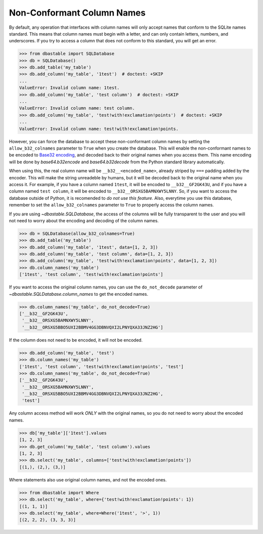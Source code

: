 Non-Conformant Column Names
---------------------------

By default, any operation that interfaces with column names will only accept names that conform to the SQLite names standard. This means that column names must begin with a letter, and can only contain letters, numbers, and underscores. If you try to access a column that does not conform to this standard, you will get an error.

.. code-block:: python

    >>> from dbastable import SQLDatabase
    >>> db = SQLDatabase()
    >>> db.add_table('my_table')
    >>> db.add_column('my_table', '1test')  # doctest: +SKIP
    ...
    ValueError: Invalid column name: 1test.
    >>> db.add_column('my_table', 'test column')  # doctest: +SKIP
    ...
    ValueError: Invalid column name: test column.
    >>> db.add_column('my_table', 'test!with!exclamation!points')  # doctest: +SKIP
    ...
    ValueError: Invalid column name: test!with!exclamation!points.

However, you can force the database to accept these non-conformant column names by setting the ``allow_b32_colnames`` parameter to ``True`` when you create the database. This will enable the non-conformant names to be encoded to `Base32 encoding <https://en.wikipedia.org/wiki/Base32>`_, and decoded back to their original names when you access them. This name encoding will be done by `base64.b32encode` and `base64.b32decode` from the Python standard library automatically.

When using this, the real column name will be ``__b32__<encoded_name>``, already striped by ``===`` padding added by the encoder. This will make the string unreadeble by humans, but it will be decoded back to the original name when you access it. For example, if you have a column named ``1test``, it will be encoded to ``__b32__GF2GK43U``, and if you have a column named ``test column``, it will be encoded to ``__b32__ORSXG5BAMNXWY5LNNY``. So, if you want to access the database outside of Python, it is recomended to *do not use this feature*. Also, everytime you use this database, remember to set the ``allow_b32_colnames`` parameter to ``True`` to properly access the column names.

If you are using `~dbastable.SQLDatabase`, the access of the columns will be fully transparent to the user and you will not need to worry about the encoding and decoding of the column names.

.. code-block:: python

    >>> db = SQLDatabase(allow_b32_colnames=True)
    >>> db.add_table('my_table')
    >>> db.add_column('my_table', '1test', data=[1, 2, 3])
    >>> db.add_column('my_table', 'test column', data=[1, 2, 3])
    >>> db.add_column('my_table', 'test!with!exclamation!points', data=[1, 2, 3])
    >>> db.column_names('my_table')
    ['1test', 'test column', 'test!with!exclamation!points']

If you want to access the original column names, you can use the ``do_not_decode`` parameter of `~dbastable.SQLDatabase.column_names` to get the encoded names.

.. code-block:: python

    >>> db.column_names('my_table', do_not_decode=True)
    ['__b32__GF2GK43U',
     '__b32__ORSXG5BAMNXWY5LNNY',
     '__b32__ORSXG5BBO5UXI2BBMV4GG3DBNVQXI2LPNYQXA33JNZ2HG']

If the column does not need to be encoded, it will not be encoded.

.. code-block:: python

    >>> db.add_column('my_table', 'test')
    >>> db.column_names('my_table')
    ['1test', 'test column', 'test!with!exclamation!points', 'test']
    >>> db.column_names('my_table', do_not_decode=True)
    ['__b32__GF2GK43U',
     '__b32__ORSXG5BAMNXWY5LNNY',
     '__b32__ORSXG5BBO5UXI2BBMV4GG3DBNVQXI2LPNYQXA33JNZ2HG',
     'test']

Any column access method will work *ONLY* with the original names, so you do not need to worry about the encoded names.

.. code-block:: python

    >>> db['my_table']['1test'].values
    [1, 2, 3]
    >>> db.get_column('my_table', 'test column').values
    [1, 2, 3]
    >>> db.select('my_table', columns=['test!with!exclamation!points'])
    [(1,), (2,), (3,)]

Where statements also use original column names, and not the encoded ones.

.. code-block:: python

    >>> from dbastable import Where
    >>> db.select('my_table', where={'test!with!exclamation!points': 1})
    [(1, 1, 1)]
    >>> db.select('my_table', where=Where('1test', '>', 1))
    [(2, 2, 2), (3, 3, 3)]
